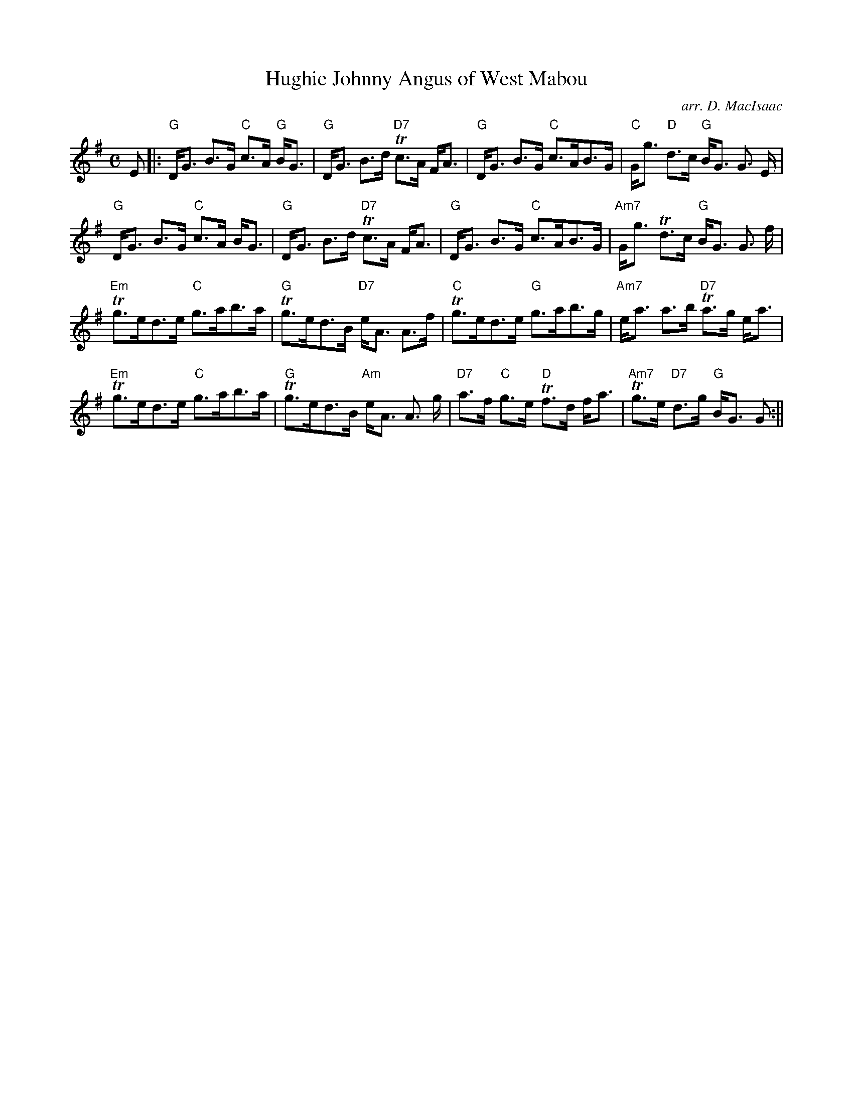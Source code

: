 X:294
T:Hughie Johnny Angus of West Mabou
R:Strathspey
C:arr. D. MacIsaac
Z:Chords by Robin Shaylor, August 2005
M:C
L:1/8
K:G
E |:\
"G" D<G B>G "C" c>A "G" B<G | "G" D<G B>d "D7" Tc>A F<A | "G" D<G B>G "C" c>AB>G | "C"  G<g "D" d>c "G" B<G G> E |!
"G" D<G B>G "C" c>A B<G | "G" D<G B>d "D7" Tc>A F<A | "G" D<G B>G "C" c>AB>G | "Am7" G<g Td>c "G" B<G G> f |!
"Em" Tg>ed>e "C" g>ab>a | "G" Tg>ed>B "D7" e<A A>f  | "C" Tg>ed>e "G" g>ab>g    | "Am7" e<a a>b "D7" Ta>g e<a  |!
"Em" Tg>ed>e "C" g>ab>a | "G" Tg>ed>B "Am" e<A A> g | "D7" a>f  "C" g>e  "D" Tf>d f<a | "Am7" Tg>e "D7" d>g "G" B<G G :||
